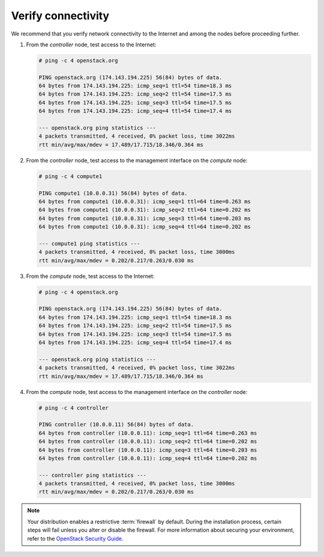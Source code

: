 Verify connectivity
-------------------

We recommend that you verify network connectivity to the Internet and
among the nodes before proceeding further.

#. From the *controller* node, test access to the Internet:

   .. code-block:: console

      # ping -c 4 openstack.org

      PING openstack.org (174.143.194.225) 56(84) bytes of data.
      64 bytes from 174.143.194.225: icmp_seq=1 ttl=54 time=18.3 ms
      64 bytes from 174.143.194.225: icmp_seq=2 ttl=54 time=17.5 ms
      64 bytes from 174.143.194.225: icmp_seq=3 ttl=54 time=17.5 ms
      64 bytes from 174.143.194.225: icmp_seq=4 ttl=54 time=17.4 ms

      --- openstack.org ping statistics ---
      4 packets transmitted, 4 received, 0% packet loss, time 3022ms
      rtt min/avg/max/mdev = 17.489/17.715/18.346/0.364 ms

   .. end

#. From the *controller* node, test access to the management interface on the
   *compute* node:

   .. code-block:: console

      # ping -c 4 compute1

      PING compute1 (10.0.0.31) 56(84) bytes of data.
      64 bytes from compute1 (10.0.0.31): icmp_seq=1 ttl=64 time=0.263 ms
      64 bytes from compute1 (10.0.0.31): icmp_seq=2 ttl=64 time=0.202 ms
      64 bytes from compute1 (10.0.0.31): icmp_seq=3 ttl=64 time=0.203 ms
      64 bytes from compute1 (10.0.0.31): icmp_seq=4 ttl=64 time=0.202 ms

      --- compute1 ping statistics ---
      4 packets transmitted, 4 received, 0% packet loss, time 3000ms
      rtt min/avg/max/mdev = 0.202/0.217/0.263/0.030 ms

   .. end

#. From the *compute* node, test access to the Internet:

   .. code-block:: console

      # ping -c 4 openstack.org

      PING openstack.org (174.143.194.225) 56(84) bytes of data.
      64 bytes from 174.143.194.225: icmp_seq=1 ttl=54 time=18.3 ms
      64 bytes from 174.143.194.225: icmp_seq=2 ttl=54 time=17.5 ms
      64 bytes from 174.143.194.225: icmp_seq=3 ttl=54 time=17.5 ms
      64 bytes from 174.143.194.225: icmp_seq=4 ttl=54 time=17.4 ms

      --- openstack.org ping statistics ---
      4 packets transmitted, 4 received, 0% packet loss, time 3022ms
      rtt min/avg/max/mdev = 17.489/17.715/18.346/0.364 ms

   .. end

#. From the *compute* node, test access to the management interface on the
   *controller* node:

   .. code-block:: console

      # ping -c 4 controller

      PING controller (10.0.0.11) 56(84) bytes of data.
      64 bytes from controller (10.0.0.11): icmp_seq=1 ttl=64 time=0.263 ms
      64 bytes from controller (10.0.0.11): icmp_seq=2 ttl=64 time=0.202 ms
      64 bytes from controller (10.0.0.11): icmp_seq=3 ttl=64 time=0.203 ms
      64 bytes from controller (10.0.0.11): icmp_seq=4 ttl=64 time=0.202 ms

      --- controller ping statistics ---
      4 packets transmitted, 4 received, 0% packet loss, time 3000ms
      rtt min/avg/max/mdev = 0.202/0.217/0.263/0.030 ms

   .. end

.. note::

   Your distribution enables a restrictive :term:`firewall` by
   default. During the installation process, certain steps will fail
   unless you alter or disable the firewall. For more information
   about securing your environment, refer to the `OpenStack Security
   Guide <https://docs.openstack.org/security-guide/>`_.


